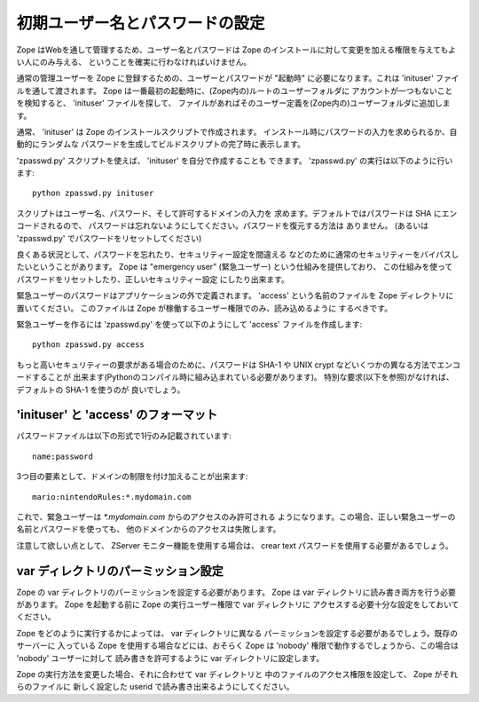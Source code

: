 初期ユーザー名とパスワードの設定
=================================

Zope はWebを通して管理するため、ユーザー名とパスワードは Zope 
のインストールに対して変更を加える権限を与えてもよい人にのみ与える、
ということを確実に行わなければいけません。

通常の管理ユーザーを Zope に登録するための、ユーザーとパスワードが "起動時" 
に必要になります。これは 'inituser' ファイルを通して渡されます。
Zope は一番最初の起動時に、(Zope内の)ルートのユーザーフォルダに
アカウントが一つもないことを検知すると、 'inituser' ファイルを探して、
ファイルがあればそのユーザー定義を(Zope内の)ユーザーフォルダに追加します。

通常、 'inituser' は Zope のインストールスクリプトで作成されます。
インストール時にパスワードの入力を求められるか、自動的にランダムな
パスワードを生成してビルドスクリプトの完了時に表示します。

'zpasswd.py' スクリプトを使えば、 'inituser' を自分で作成することも
できます。 'zpasswd.py' の実行は以下のように行います::

    python zpasswd.py inituser

スクリプトはユーザー名、パスワード、そして許可するドメインの入力を
求めます。デフォルトではパスワードは SHA にエンコードされるので、
パスワードは忘れないようにしてください。パスワードを復元する方法は
ありません。 (あるいは 'zpasswd.py' でパスワードをリセットしてください)

良くある状況として、パスワードを忘れたり、セキュリティー設定を間違える
などのために通常のセキュリティーをバイパスしたいということがあります。
Zope は "emergency user" (緊急ユーザー) という仕組みを提供しており、
この仕組みを使ってパスワードをリセットしたり、正しいセキュリティー設定
にしたり出来ます。

緊急ユーザーのパスワードはアプリケーションの外で定義されます。
'access' という名前のファイルを Zope ディレクトリに置いてください。
このファイルは Zope が稼働するユーザー権限でのみ、読み込めるように
するべきです。

緊急ユーザーを作るには 'zpasswd.py' を使って以下のようにして 'access'
ファイルを作成します::

    python zpasswd.py access

もっと高いセキュリティーの要求がある場合のために、パスワードは
SHA-1 や UNIX crypt などいくつかの異なる方法でエンコードすることが
出来ます(Pythonのコンパイル時に組み込まれている必要があります)。
特別な要求(以下を参照)がなければ、デフォルトの SHA-1 を使うのが
良いでしょう。

'inituser' と 'access' のフォーマット
---------------------------------------

パスワードファイルは以下の形式で1行のみ記載されています::

    name:password

3つ目の要素として、ドメインの制限を付け加えることが出来ます::

    mario:nintendoRules:*.mydomain.com

これで、緊急ユーザーは `*.mydomain.com` からのアクセスのみ許可される
ようになります。この場合、正しい緊急ユーザーの名前とパスワードを使っても、
他のドメインからのアクセスは失敗します。

注意して欲しい点として、 ZServer モニター機能を使用する場合は、
crear text パスワードを使用する必要があるでしょう。

var ディレクトリのパーミッション設定
----------------------------------------

Zope の var ディレクトリのパーミッションを設定する必要があります。
Zope は var ディレクトリに読み書き両方を行う必要があります。
Zope を起動する前に Zope の実行ユーザー権限で var ディレクトリに
アクセスする必要十分な設定をしておいてください。

Zope をどのように実行するかによっては、 var ディレクトリに異なる
パーミッションを設定する必要があるでしょう。既存のサーバーに
入っている Zope を使用する場合などには、おそらく Zope は 'nobody'
権限で動作するでしょうから、この場合は 'nobody' ユーザーに対して
読み書きを許可するように var ディレクトリに設定します。

Zope の実行方法を変更した場合、それに合わせて var ディレクトリと
中のファイルのアクセス権限を設定して、 Zope がそれらのファイルに
新しく設定した userid で読み書き出来るようにしてください。

